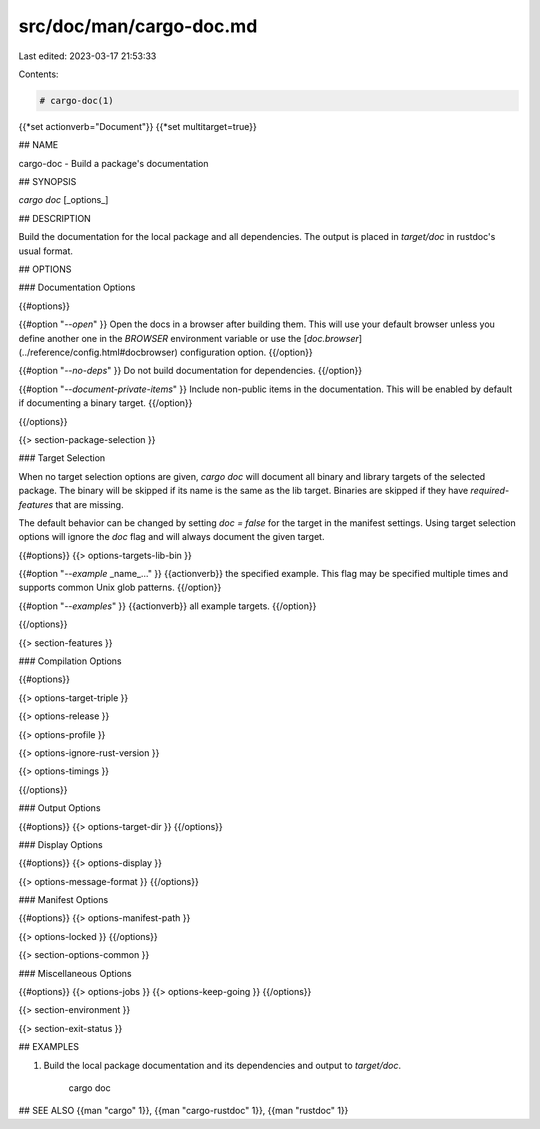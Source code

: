 src/doc/man/cargo-doc.md
========================

Last edited: 2023-03-17 21:53:33

Contents:

.. code-block:: md

    # cargo-doc(1)
{{*set actionverb="Document"}}
{{*set multitarget=true}}

## NAME

cargo-doc - Build a package's documentation

## SYNOPSIS

`cargo doc` [_options_]

## DESCRIPTION

Build the documentation for the local package and all dependencies. The output
is placed in `target/doc` in rustdoc's usual format.

## OPTIONS

### Documentation Options

{{#options}}

{{#option "`--open`" }}
Open the docs in a browser after building them. This will use your default
browser unless you define another one in the `BROWSER` environment variable
or use the [`doc.browser`](../reference/config.html#docbrowser) configuration
option.
{{/option}}

{{#option "`--no-deps`" }}
Do not build documentation for dependencies.
{{/option}}

{{#option "`--document-private-items`" }}
Include non-public items in the documentation. This will be enabled by default if documenting a binary target.
{{/option}}

{{/options}}

{{> section-package-selection }}

### Target Selection

When no target selection options are given, `cargo doc` will document all
binary and library targets of the selected package. The binary will be skipped
if its name is the same as the lib target. Binaries are skipped if they have
`required-features` that are missing.

The default behavior can be changed by setting `doc = false` for the target in
the manifest settings. Using target selection options will ignore the `doc`
flag and will always document the given target.

{{#options}}
{{> options-targets-lib-bin }}

{{#option "`--example` _name_..." }}
{{actionverb}} the specified example. This flag may be specified multiple times
and supports common Unix glob patterns.
{{/option}}

{{#option "`--examples`" }}
{{actionverb}} all example targets.
{{/option}}

{{/options}}

{{> section-features }}

### Compilation Options

{{#options}}

{{> options-target-triple }}

{{> options-release }}

{{> options-profile }}

{{> options-ignore-rust-version }}

{{> options-timings }}

{{/options}}

### Output Options

{{#options}}
{{> options-target-dir }}
{{/options}}

### Display Options

{{#options}}
{{> options-display }}

{{> options-message-format }}
{{/options}}

### Manifest Options

{{#options}}
{{> options-manifest-path }}

{{> options-locked }}
{{/options}}

{{> section-options-common }}

### Miscellaneous Options

{{#options}}
{{> options-jobs }}
{{> options-keep-going }}
{{/options}}

{{> section-environment }}

{{> section-exit-status }}

## EXAMPLES

1. Build the local package documentation and its dependencies and output to
   `target/doc`.

       cargo doc

## SEE ALSO
{{man "cargo" 1}}, {{man "cargo-rustdoc" 1}}, {{man "rustdoc" 1}}



